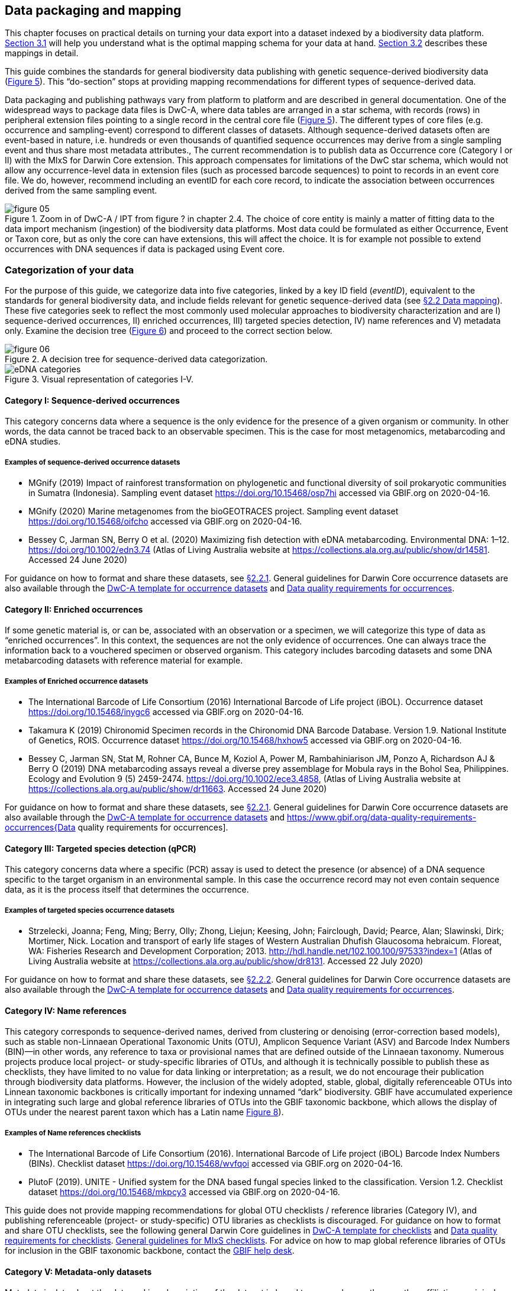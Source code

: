 == Data packaging and mapping

This chapter focuses on practical details on turning your data export into a dataset indexed by a biodiversity data platform. <<#,Section 3.1>> will help you understand what is the optimal mapping schema for your data at hand. <<#,Section 3.2>> describes these mappings in detail.

This guide combines the standards for general biodiversity data publishing with genetic sequence-derived biodiversity data (<<figure-05,Figure 5>>). This “do-section” stops at providing mapping recommendations for different types of sequence-derived data.

Data packaging and publishing pathways vary from platform to platform and are described in general documentation. One of the widespread ways to package data files is DwC-A, where data tables are arranged in a star schema, with records (rows) in peripheral extension files pointing to a single record in the central core file (<<figure-05,Figure 5>>). The different types of core files (e.g. occurrence and sampling-event) correspond to different classes of datasets. Although sequence-derived datasets often are event-based in nature, i.e. hundreds or even thousands of quantified sequence occurrences may derive from a single sampling event and thus share most metadata attributes., The current recommendation is to publish data as Occurrence core (Category I or II) with the MIxS for Darwin Core extension. This approach compensates for limitations of the DwC star schema, which would not allow any occurrence-level data in extension files (such as processed barcode sequences) to point to records in an event core file. We do, however, recommend including an eventID for each core record, to indicate the association between occurrences derived from the same sampling event.

[[figure-05]]
.Zoom in of DwC-A / IPT from figure ? in chapter 2.4. The choice of core entity is mainly a matter of fitting data to the data import mechanism (ingestion) of the biodiversity data platforms. Most data could be formulated as either Occurrence, Event or Taxon core, but as only the core can have extensions, this will affect the choice. It is for example not possible to extend occurrences with DNA sequences if data is packaged using Event core.
image::img/web/figure-05.png[]

=== Categorization of your data

For the purpose of this guide, we categorize data into five categories, linked by a key ID field (_eventID_), equivalent to the standards for general biodiversity data, and include fields relevant for genetic sequence-derived data (see <<data-mapping,§2.2 Data mapping>>). These five categories seek to reflect the most commonly used molecular approaches to biodiversity characterization and are I) sequence-derived occurrences, II) enriched occurrences, III) targeted species detection, IV) name references and V) metadata only. Examine the decision tree (<<figure-06,Figure 6>>) and proceed to the correct section below.

[[figure-06]]
.A decision tree for sequence-derived data categorization. 
image::img/web/figure-06.png[]

[[figure-07]]
.Visual representation of categories I-V.
image::img/web/eDNA_categories.svg[]

==== Category I: Sequence-derived occurrences

This category concerns data where a sequence is the only evidence for the presence of a given organism or community. In other words, the data cannot be traced back to an observable specimen. This is the case for most metagenomics, metabarcoding and eDNA studies.

===== Examples of sequence-derived occurrence datasets

* MGnify (2019) Impact of rainforest transformation on phylogenetic and functional diversity of soil prokaryotic communities in Sumatra (Indonesia). Sampling event dataset https://doi.org/10.15468/osp7hi accessed via GBIF.org on 2020-04-16.
* MGnify (2020) Marine metagenomes from the bioGEOTRACES project. Sampling event dataset https://doi.org/10.15468/oifcho accessed via GBIF.org on 2020-04-16.
* Bessey C, Jarman SN, Berry O et al. (2020) Maximizing fish detection with eDNA metabarcoding. Environmental DNA: 1–12. https://doi.org/10.1002/edn3.74 (Atlas of Living Australia website at https://collections.ala.org.au/public/show/dr14581. Accessed 24 June 2020)

For guidance on how to format and share these datasets, see <<mapping-metabarcoding-edna-and-barcoding-data,§2.2.1>>. General guidelines for Darwin Core occurrence datasets are also available through the https://github.com/gbif/ipt/wiki/occurrenceData#templates[DwC-A template for occurrence datasets] and https://www.gbif.org/data-quality-requirements-occurrences[Data quality requirements for occurrences].

==== Category II: Enriched occurrences

If some genetic material is, or can be, associated with an observation or a specimen, we will categorize this type of data as “enriched occurrences”. In this context, the sequences are not the only evidence of occurrences. One can always trace the information back to a vouchered specimen or observed organism. This category includes barcoding datasets and some DNA metabarcoding datasets with reference material for example.

===== Examples of Enriched occurrence datasets

* The International Barcode of Life Consortium (2016) International Barcode of Life project (iBOL). Occurrence dataset https://doi.org/10.15468/inygc6 accessed via GBIF.org on 2020-04-16.
* Takamura K (2019) Chironomid Specimen records in the Chironomid DNA Barcode Database. Version 1.9. National Institute of Genetics, ROIS. Occurrence dataset https://doi.org/10.15468/hxhow5 accessed via GBIF.org on 2020-04-16.
* Bessey C, Jarman SN, Stat M, Rohner CA, Bunce M, Koziol A, Power M, Rambahiniarison JM, Ponzo A, Richardson AJ & Berry O (2019) DNA metabarcoding assays reveal a diverse prey assemblage for Mobula rays in the Bohol Sea, Philippines. Ecology and Evolution 9 (5) 2459-2474. https://doi.org/10.1002/ece3.4858, (Atlas of Living Australia website at https://collections.ala.org.au/public/show/dr11663. Accessed 24 June 2020)

For guidance on how to format and share these datasets, see <<mapping-metabarcoding-edna-and-barcoding-data,§2.2.1>>. General guidelines for Darwin Core occurrence datasets are also available through the https://github.com/gbif/ipt/wiki/occurrenceData#templates[DwC-A template for occurrence datasets] and https://www.gbif.org/data-quality-requirements-occurrences{Data quality requirements for occurrences].

==== Category III: Targeted species detection (qPCR)

This category concerns data where a specific (PCR) assay is used to detect the presence (or absence) of a DNA sequence specific to the target organism in an environmental sample. In this case the occurrence record may not even contain sequence data, as it is the process itself that determines the occurrence.

===== Examples of targeted species occurrence datasets
* Strzelecki, Joanna; Feng, Ming; Berry, Olly; Zhong, Liejun; Keesing, John; Fairclough, David; Pearce, Alan; Slawinski, Dirk; Mortimer, Nick. Location and transport of early life stages of Western Australian Dhufish Glaucosoma hebraicum. Floreat, WA: Fisheries Research and Development Corporation; 2013. http://hdl.handle.net/102.100.100/97533?index=1 (Atlas of Living Australia website at https://collections.ala.org.au/public/show/dr8131. Accessed 22 July 2020)

For guidance on how to format and share these datasets, see <<mapping-ddpcr-qpcr-data,§2.2.2>>. General guidelines for Darwin Core occurrence datasets are also available through the https://github.com/gbif/ipt/wiki/occurrenceData#templates[DwC-A template for occurrence datasets] and https://www.gbif.org/data-quality-requirements-occurrences[Data quality requirements for occurrences].

==== Category IV: Name references

This category corresponds to sequence-derived names, derived from clustering or denoising (error-correction based models), such as stable non-Linnaean Operational Taxonomic Units (OTU), Amplicon Sequence Variant (ASV) and Barcode Index Numbers (BIN)—in other words, any reference to taxa or provisional names that are defined outside of the Linnaean taxonomy. Numerous projects produce local project- or study-specific libraries of OTUs, and although it is technically possible to publish these as checklists, they have limited to no value for data linking or interpretation; as a result, we do not encourage their publication through biodiversity data platforms. However, the inclusion of the widely adopted, stable, global, digitally referenceable OTUs into Linnean taxonomic backbones is critically important for indexing unnamed “dark” biodiversity. GBIF have accumulated experience in integrating such large and global reference libraries of OTUs into the GBIF taxonomic backbone, which allows the display of OTUs under the nearest parent taxon which has a Latin name <<figure-08,Figure 8>>). 

===== Examples of Name references checklists

*	The International Barcode of Life Consortium (2016). International Barcode of Life project (iBOL) Barcode Index Numbers (BINs). Checklist dataset https://doi.org/10.15468/wvfqoi accessed via GBIF.org on 2020-04-16.
*	PlutoF (2019). UNITE - Unified system for the DNA based fungal species linked to the classification. Version 1.2. Checklist dataset https://doi.org/10.15468/mkpcy3 accessed via GBIF.org on 2020-04-16.

This guide does not provide mapping recommendations for global OTU checklists / reference libraries (Category IV), and publishing referenceable (project- or study-specific) OTU libraries as checklists is discouraged. For guidance on how to format and share OTU checklists, see the following general Darwin Core guidelines in https://github.com/gbif/ipt/wiki/checklistData#templates[DwC-A template for checklists] and https://www.gbif.org/data-quality-requirements-checklists[Data quality requirements for checklists]. https://www.ebi.ac.uk/ena/submit/mixs-checklists[General guidelines for MIxS checklists]. For advice on how to map global reference libraries of OTUs for inclusion in the GBIF taxonomic backbone, contact the mailto:helpdesk@gbif.org[GBIF help desk].

==== Category V: Metadata-only datasets

Metadata is data about the data and is a description of the dataset in broad terms, such as authors, author affiliations, original research purpose of the dataset, DOI(s), taxonomic scope, temporal scope, and geographical scope. Information regarding laboratory methods and general sequencing methods is included in this category. This category includes datasets or collections that cannot be made available online at the moment, e.g. undigitized work.

===== Examples of Metadata-only datasets

*	Collins E, Sweetlove M (2019). Arctic Ocean microbial metagenomes sampled aboard CGC Healy during the 2015 GEOTRACES Arctic research cruise. SCAR - Microbial Antarctic Resource System. Metadata dataset https://doi.org/10.15468/iljmun accessed via GBIF.org on 2020-04-16.
*	Cary S C (2015). New Zealand Terrestrial Biocomplexity Survey. SCAR - Microbial Antarctic Resource System. Metadata dataset https://doi.org/10.15468/xnzrhq accessed via GBIF.org on 2020-04-16.

Mapping recommendations for metadata-only sequence-derived datasets (Category V) is the same as for any other metadata-only datasets, and this guide does not provide any specific mapping recommendations for metadata. Please follow general recommendations of biodiversity data portals, paying attention to https://github.com/gbif/ipt/wiki/resourceMetadata[required and recommended metadata]. Descriptions of field, lab, and bioinformatics steps should be as detailed as possible. Describing your methods as method steps in the EML metadata makes them display on the dataset homepage in GBIF (example). However, if a structured and possibly more detailed method description is already published somewhere (e.g. at https://protocols.io[protocols.io]), it is straightforward to provide a link through the MIxS SOP field (see <<mapping-metabarcoding-edna-and-barcoding-data,§2.2.1>>).

=== Data mapping

While core files store ubiquitous data on the 'what, where and when' of a record, extension files are used to describe the specifics of a certain type of observation. We propose using the http://rs.gbif.org/sandbox/extension/mixs_sample_2020-06-15.xml[MIxS for Darwin Core extension] to complement occurrence data derived from either barcoding, metabarcoding (eDNA) or qPCR/ddPCR. The MIxS extension builds on the https://gensc.org/mixs/[Minimum information standards] developed by the Genomic Standards Consortium (GSC) and applied by the [ena,ENA] for https://www.ebi.ac.uk/ena/submit/mixs-checklists[submission of eDNA sample metadata], for example. To improve indexing and search we have opted to split some MIxS terms, for instance separating forward and reverse primer sequences and names. Furthermore, some fields from the GGBN standard and fields for qPCR and ddPCR data have been included to make it applicable for a wide range of DNA-derived data.

As a first step in preparing your data for publishing, you should make sure your field names / column headers follow the https://dwc.tdwg.org/terms/[Darwin Core data standard]. In many cases this is straightforward, such as renaming your `lat` or `latitude` field to `decimalLatitude`. However, the Darwin Core Standard is quite flexible and some terms are used in different ways, depending on the type of data. An example of this are the fields term:dwc[organismQuantity] and term:dwc[organismQuantityType], which could be used to describe the number of individuals, per cent biomass or a score on the Braun-Blanquet Scale, as well as the number of reads of an ASV within a sample. Therefore, we here provide tables of required and recommended fields with descriptions and examples (<<table-01,Table 1>> and <<table-02, Table 2>>). Additional fields and extensions (such as http://rs.gbif.org/extension/obis/extended_measurement_or_fact.xml[extended Measurement or Fact (eMoF)]) are applicable. Perhaps the most important recommendation is to use globally unique (when available) and other permanent identifiers for as many data fields and parameters as possible (in all ID fields in the tables below).

[.landscape]
<<<

==== Mapping metabarcoding (eDNA) and barcoding data

This section provides mapping recommendations for Categories I and II.

[[table-01]]
.Recommended fields for http://rs.gbif.org/core/dwc_occurrence_2020-04-15.xml[Occurrence core] for Metabarcoding data
[cols="1,1,4,1",options="header"]
|===
| Field name
| Examples
| Description
| Required

| term:dwc[basisOfRecord]
| MaterialSample
| The specific nature of the data record - a subtype of the http://rs.gbif.org/vocabulary/dwc/basis_of_record.xml[dcterms:type]. For sequence-derived occurrences, (see <<category-iv-name-references,Category IV>>) use MaterialSample. For enriched occurrences (see <<category-iii-targeted-species-detection-qpcr,Category III>>), use PreservedSpecimen or LivingSpecimen as appropriate.
| Required

| term:dwc[occurrenceStatus]
| Present, Absent
| A statement about the presence or absence of a Taxon at a Location.
| Required for ddPCR / qPCR

| term:dwc[eventID]
| urn:uuid:a964765b-22c4-439a-jkgt-2
| An identifier for the set of information associated with an Event (something that occurs at a place and time). May be a global unique identifier or an identifier specific to the data set
| Highly recommended

| term:dwc[eventDate]
| 2020-01-05
| 
| Required

| term:dwc[organismQuantity]
| 33
| Number of reads of this sequence variant in the sample
| Highly recommended

| term:dwc[organismQuantityType]
| DNA sequence reads
| Should always be “DNA sequence reads”
| Highly recommended

| term:dwc[sampleSizeValue]
| 1233890
| Total number of reads in the sample. This is important since it allows calculating the relative abundance of the sequence variant within the sample.
| Highly recommended

| term:dwc[sampleSizeUnit]
| DNA sequence reads
| Should always be “DNA sequence reads”
| Highly recommended

| term:dwc[materialSampleID]
| https://www.ncbi.nlm.nih.gov/biosample/15224856 +
 +
urn:uuid:a964805b-33c2-439a-beaa-6379ebbfcd03
| An identifier for the MaterialSample (as opposed to a particular digital record of the material sample). Use the biosample ID if one was obtained from a nucleotide archive. In the absence of a persistent global unique identifier, construct one from a combination of identifiers in the record that will most closely make the materialSampleID globally unique.
| Highly recommended

| term:dwc[samplingProtocol]
| 
| 
| 

| term:dwc[associatedSequences]
| https://www.ebi.ac.uk/ena/browser/view/SAMEA3724543 +
 +
https://www.ncbi.nlm.nih.gov/nuccore/MK405371
| A list (concatenated and separated) of identifiers (publication, global unique identifier, URI) of genetic sequence information associated with the Occurrence. Could be used for linking to archived (raw) sequence reads, e.g. in a public repository.
| Recommended

| term:dwc[identificationRemarks]
| RDP annotation confidence (at lowest specified taxon): 0.96, against reference database: GTDB
| Specification of taxonomic identification process, ideally including data on applied algorithm and reference database, as well as on level of confidence in the resulting identification.
| Recommended

| term:dwc[identificationReferences]
| https://www.ebi.ac.uk/metagenomics/pipelines/4.1 + 
 +
https://github.com/terrimporter/CO1Classifier
| 
| Recommended

// The {vbar} is to allow us to have | in a table cell, and the {zwsp} (zero-width space) is to allow word breaks rather than stretching the cell.
| term:dwc[previousIdentifications]
| Identified by data provider as: Bacteria{vbar}{zwsp}Verrucomicrobia{vbar}{zwsp}Spartobacteria{vbar}{zwsp}Spartobacteria_genera_{zwsp}incertae_sedis{vbar}{zwsp}Spartobacteria_genera_{zwsp}incertae_sedis{vbar}{zwsp}Spartobacteria_genera_{zwsp}incertae_sedis{vbar}{zwsp}{vbar}{zwsp}
| This can be used for the raw output from the classifier (Note: may also be used by national platforms for storing user-provided identification when this has been replaced with a 'standard' taxonomic annotation for a particular group of organisms.)
| Recommended

| term:dwc[decimalLatitude]
| 60.545207
| 
| Highly recommended

| term:dwc[decimalLongitude]
| 24.174556
| 
| Highly recommended

// The [.break-all]#ASV:…# is to allow the identifier to be broken at any character, rather than stretching the text cell.
| term:dwc[taxonID]
| [.break-all]#ASV:7bdb57487bee022ba30c03c3e7ca50e1#
| For eDNA data, it is recommended to use an MD5 hash of the sequence and prepend it with “ASV:”. See also <<taxonomy-of-sequences,§1.6>>.
| Highly recommended, if DNA_sequence is not provided 

| term:dwc[scientificName]
| Gadus morhua L. 1758, BOLD:ACF1143
| Latin name of the closest known taxon (species or higher) or an OTU identifier from BOLD or UNITE
| Required

| term:dwc[kingdom]
| Animalia
| 
| Highly recommended

| term:dwc[phylum]
| Chordata
| 
| Recommended

| term:dwc[class]
| Actinopterygii
| 
| Recommended

| term:dwc[order]
| Gadiformes
| 
| Recommended

| term:dwc[family]
| Gadidae
| 
| Recommended

| term:dwc[genus]
| Gadus
| 
| Recommended
|===

[[table-02]]
.Recommended fields from the MIxS for Darwin Core extension (a selection) for metabarcoding data
[cols="1,1,4,1",options="header"]
|===
| Field name
| Examples
| Description
| Required

// The [.break-all]#TCTA…# is to allow the sequence to be broken at any character, rather than stretching the text cell.
| term:mixs[DNA_sequence]
| [.break-all]#TCTATCCTCAATTATAGGTCATAATTCACCATCAGTAGATTTAGGAATTTTCTCTATTCATATTGCAGGTGTATCATCAATTATAGGATCAATTAATTTTATTGTAACAATTTTAAATATACATACAAAAACTCATTCATTAAACTTTTTACCATTATTTTCATGATCAGTTCTAGTTACAGCAATTCTCCTTTTATTATCATTA#
| The DNA sequence (ASV). Taxonomic interpretation of the sequence depends on the technology and reference library available at the time of publication. Hence, the most objective taxonomic handle is the sequence which can be reinterpreted in the future.
| Highly recommended

| term:mixs[sop]
| https://www.protocols.io/view/emp-its-illumina-amplicon-protocol-pa7dihn
| Standard operating procedures used in assembly and/or annotation of genomes, metagenomes or environmental sequences. +
 +
A reference to a well documented protocol, e.g. using https://protocols.io[protocols.io]
| Recommended

| term:mixs[target_gene]
| 16S rRNA, 18S rRNA, nif, amoA, rpo
| Targeted gene or marker name for marker-based studies
| Highly recommended

| term:mixs[target_subfragment]
| V6, V9, ITS
| Name of subfragment of a gene or markerImportant to e.g. identify special regions on marker genes like the hypervariable V6 region of the 16S rRNA gene
| Highly recommended

| term:mixs[pcr_primer_forward]
| GGACTACHVGGGTWTCTAAT
| Forward PCR primer that was used to amplify the sequence of the targeted gene, locus or subfragment.
| Highly recommended

| term:mixs[pcr_primer_reverse]
| GGACTACHVGGGTWTCTAAT
| Reverse PCR primer that was used to amplify the sequence of the targeted gene, locus or subfragment.
| Highly recommended

| term:mixs[pcr_primer_name_forward]
| jgLCO1490
| Name of the forward PCR primer
| Highly recommended

| term:mixs[pcr_primer_name_reverse]
| jgHCO2198
| Name of the reverse PCR primer
| Highly recommended

| term:mixs[pcr_primer_reference]
| https://doi.org/10.1186/1742-9994-10-34
| Reference for the primers
| Highly recommended

| term:mixs[env_broad_scale]
| forest biome [ENVO:01000174]
| *Equivalent to env_biome in MIxS v4* +
In this field, report which major environmental system your sample or specimen came from. The systems identified should have a coarse spatial grain, to provide the general environmental context of where the sampling was done (e.g. were you in the desert or a rainforest?). We recommend using subclasses of ENVO´s biome class: +
http://purl.obolibrary.org/obo/ENVO_00000428
| Recommended

| term:mixs[env_local_scale]
| litter layer [ENVO:01000338]
| *Equivalent to env_feature in MIxS v4* +
In this field, report the entity or entities which are in your sample or specimen´s local vicinity and which you believe have significant causal influences on your sample or specimen. Please use terms that are present in ENVO and which are of smaller spatial grain than your entry for env_broad_scale.
| Recommended

| term:mixs[env_medium]
| soil[ENVO:00001998]
| *Equivalent to env_material in MIxS v4* +
In this field, report which environmental material or materials (pipe separated) immediately surrounded your sample or specimen prior to sampling, using one or more subclasses of ENVO´s environmental material class: + http://purl.obolibrary.org/obo/ENVO_00010483
| Recommended

| term:mixs[lib_layout]
| Paired
| *Equivalent to lib_const_meth in MIxS v4* +
Specify whether to expect single, paired, or other configuration of reads
| Recommended
|===

==== Mapping ddPCR / qPCR data

This section provides mapping recommendations for https://academic.oup.com/view-large/199871507[Category III].

.Recommended fields for Occurrence core for ddPCR/qPCR data
[cols="1,1,4,1",options="header"]
|===
| Field name
| Examples
| Description
| Required

| term:dwc[basisOfRecord]
| MaterialSample
| The specific nature of the data record - a subtype of the dcterms:type. For sequence-derived occurrences (see <<category-iv-name-references,Category IV>>), use MaterialSample. For enriched occurrences (see <<category-iii-targeted-species-detection-qpcr,Category III>>), use PreservedSpecimen or LivingSpecimen as appropriate.
| Required

| term:dwc[occurrenceStatus]
| Present, Absent
| A statement about the presence or absence of a taxon at a location.
| Required

| term:dwc[eventID]
| urn:uuid:a964765b-22c4-439a-jkgt-2
| An identifier for the set of information associated with an Event (something that occurs at a place and time). May be a global unique identifier or an identifier specific to the dataset.
| Highly recommended

| term:dwc[eventDate]
| 2020-01-05
| 
| Required

| term:dwc[organismQuantity]
| 50
| Number of positive droplets/chambers in the sample
| Highly recommended for ddPCR, dPCR

| term:dwc[organismQuantityType]
| ddPCR droplets +
dPCR chambers
| The partition type 
| Highly recommended for ddPCR, dPCR

| term:dwc[sampleSizeValue]
| 20000
| The number of accepted partitions (n), e.g. meaning accepted droplets in ddPCR or chambers in dPCR.
| Highly recommended for ddPCR, dPCR

| term:dwc[sampleSizeUnit]
| ddPCR droplets +
dPCR chambers
| The partition type, should be equal to the value in organismQuantityType	
| Highly recommended for ddPCR, dPCR

| term:dwc[materialSampleID]
| https://www.ncbi.nlm.nih.gov/biosample/15224856 +
 +
urn:uuid:a964805b-33c2-439a-beaa-6379ebbfcd03
| An identifier for the MaterialSample (as opposed to a particular digital record of the material sample). Use the biosample ID if one was obtained from a nucleotide archive. In the absence of a persistent global unique identifier, construct one from a combination of identifiers in the record that will most closely make the materialSampleID globally unique.	
| Highly recommended

| term:dwc[samplingProtocol]
| 
| 
| 

| term:dwc[decimalLatitude]
| 60.545207
| 
| Highly recommended

| term:dwc[decimalLongitude]
| 24.174556
| 
| Highly recommended

| term:dwc[scientificName]
| Gadus morhua L. 1758, BOLD:ACF1143
| Latin name of the closest known taxon (species or higher) or an OTU identifier from BOLD or UNITE
| Required

| term:dwc[kingdom]
| Animalia
| 
| Highly recommended

| term:dwc[phylum]
| Chordata
| 
| Recommended

| term:dwc[class]
| Actinopterygii
| 
| Recommended

| term:dwc[order]
| Gadiformes
| 
| Recommended

| term:dwc[family]
| Gadidae
| 
| Recommended

| term:dwc[genus]
| Gadus
| 
| Recommended
|===

.Recommended fields from the http://rs.gbif.org/sandbox/extension/mixs_sample_2020-05-14.xml[MIxS for Darwin Core extension] (a selection) for ddPCR/qPCR data
[cols="1,1,4,1",options="header"]
|===
| Field name
| Examples
| Description
| Required

| term:mixs[sop]
| https://www.protocols.io/view/protocol-for-dna-extraction-and-quantitative-pcr-d-vwie7ce +
 +
https://doi.org/10.17504/protocols.io.vwie7ce
| Standard operating procedures used in assembly and/or annotation of genomes, metagenomes or environmental sequences. +
A reference to a well documented protocol, e.g. using https://protocols.io[protocols.io]
| Highly recommended

| term:mixs[annealingTemp]
| 60
| The reaction temperature during the annealing phase of PCR.
| Required if annealingTemp was supplied

| term:mixs[annealingTempUnit]
| Degrees Celsius
| 
| Highly recommended

| term:mixs[pcr_cond]
| initial denaturation:94_3;annealing:50_1;elongation:72_1.5;final elongation:72_10;35
| Description of reaction conditions and components of PCR in the form of "initial denaturation:94degC_1.5min; annealing=..."
| Highly recommended

| term:mixs[probeReporter]
| FAM
| Type of fluorophore (reporter) used. Probe anneals within amplified target DNA. Polymerase activity degrades the probe that has annealed to the template, and the probe releases the fluorophore from it and breaks the proximity to the quencher, thus allowing fluorescence of the fluorophore.
| Highly recommended

| term:mixs[probeQuencher]
| NFQ-MGB
| Type of quencher used. The quencher molecule quenches the fluorescence emitted by the fluorophore when excited by the cycler’s light source as long as fluorophore and the quencher are in proximity, quenching inhibits any fluorescence signals.
| Highly recommended

| term:mixs[ampliconSize]
| 83
| The length of the amplicon in basepairs
| Highly recommended

| term:mixs[thresholdQuantificationCycle]
| 0.3
| Threshold for change in fluorescence signal between cycles
| qPCR: Highly recommended

| term:mixs[baselineValue]
| 15
| The number of cycles when fluorescence signal from the target amplification is below background fluorescence not originated from the real target amplification.
| qPCR: Highly recommended

| term:mixs[quantificationCycle]
| 37.9450950622558
| The number of cycles required for the fluorescent signal to cross a given value threshold above the baseline. Quantification cycle (Cq), threshold cycle (Ct), crossing point (Cp), and take-off point (TOP) refer to the same value from the real-time instrument. Use of quantification cycle (Cq), is preferable according to the http://www.rdml.org[RDML (Real-Time PCR Data Markup Language) data standard]
| 

| term:mixs[automaticThresholdQuantificationCycle]
| no
| Whether the threshold was set by instrument or manually
| 

| term:mixs[automaticBaselineValue]
| no
| Whether baseline value was set by instrument or manually
| 

| term:mixs[contaminationAssessment]
| no
| Whether DNA or RNA contamination assessment was done or not
| 

| term:mixs[estimatedNumberOfCopies]
| 10300
| Number of target molecules per µl. Mean copies per partition (?) can be calculated using the number of partitions (n) and the estimated copy number in the total volume of all partitions (m) with a formula ?=m/n.
| 

| term:mixs[amplificationReactionVolume]
| 22
| PCR reaction volume
| 

| term:mixs[amplificationReactionVolumeUnit]
| µl
| Unit used for PCR reaction volume. Many of the instruments require preparation of a much larger initial sample volume than is actually analyzed.
| 

| term:mixs[pcr_analysis_software]
| BIO-RAD QuantaSoft
| The program used to analyse the d(d)PCR runs.
| 

| term:mixs[experimentalVariance]
|
| Multiple biological replicates are encouraged to assess total experimental variation. When single dPCR experiments are performed, a minimal estimate of variance due to counting error alone must be calculated from the binomial (or suitable equivalent) distribution.
| 

| term:mixs[target_gene]
| 16S rRNA, 18S rRNA, nif, amoA, rpo
| Targeted gene or marker name for marker-based studies
| Highly recommended

| term:mixs[target_subfragment]
| V6, V9, ITS
| Name of subfragment of a gene or markerImportant to identify, for example, special regions on marker genes like the hypervariable V6 region of the 16S rRNA gene
| Highly recommended

| term:mixs[pcr_primer_forward]
| GGACTACHVGGGTWTCTAAT
| Forward PCR primer that was used to amplify the sequence of the targeted gene, locus or subfragment.
| Highly recommended

| term:mixs[pcr_primer_reverse]
| GGACTACHVGGGTWTCTAAT
| Reverse PCR primer that was used to amplify the sequence of the targeted gene, locus or subfragment.
| Highly recommended

| term:mixs[pcr_primer_name_forward]
| jgLCO1490
| Name of the forward PCR primer 
| Highly recommended

| term:mixs[pcr_primer_name_reverse]
| jgHCO2198
| Name of the reverse PCR primer 
| Highly recommended

| term:mixs[pcr_primer_reference]
| https://doi.org/10.1186/1742-9994-10-34
| Reference for the primers
| Highly recommended

| term:mixs[env_broad_scale]
| forest biome [ENVO:01000174]
| *Equivalent to env_biome in MIxS v4* + 
In this field, report which major environmental system your sample or specimen came from. The systems identified should have a coarse spatial grain, to provide the general environmental context of where the sampling was done (e.g. were you in the desert or a rainforest?). We recommend using subclasses of ENVO´s biome class: +
http://purl.obolibrary.org/obo/ENVO_00000428
| Recommended

| term:mixs[env_local_scale	]
| litter layer [ENVO:01000338]
| *Equivalent to env_feature in MIxS v4* +
In this field, report the entity or entities which are in your sample or specimen´s local vicinity and which you believe have significant causal influences on your sample or specimen. Please use terms that are present in ENVO and which are of smaller spatial grain than your entry for env_broad_scale.
| Recommended

| term:mixs[env_medium]
| soil [ENVO:00001998]
| *Equivalent to env_material in MIxS v4* +
In this field, report which environmental material or materials (pipe separated) immediately surrounded your sample or specimen prior to sampling, using one or more subclasses of ENVO´s environmental material class: +
http://purl.obolibrary.org/obo/ENVO_00010483
| Recommended

| term:mixs[concentration]
| 67.5
| Concentration of DNA (weight ng/volume µl) see also http://terms.tdwg.org/wiki/ggbn:concentration
| Recommended

| term:mixs[concentrationUnit]
| ng/µl
| Unit used for concentration measurement see also http://terms.tdwg.org/wiki/ggbn:concentrationUnit
| Recommended

| term:mixs[methodDeterminationConcentrationAndRatios]
| Nanodrop, Qubit
| Description of method used for concentration measurement see also http://terms.tdwg.org/wiki/ggbn:methodDeterminationConcentrationAndRatios
| Recommended	

| term:mixs[ratioOfAbsorbance260_230]
| 1.89
| Ratio of absorbance at 260 nm and 230 nm assessing DNA purity (mostly secondary measure, indicates mainly EDTA, carbohydrates, phenol), (DNA samples only). see also http://terms.tdwg.org/wiki/ggbn:ratioOfAbsorbance260_230
| Recommended

| term:mixs[ratioOfAbsorbance260_280]
| 1.91
| Ratio of absorbance at 280 nm and 230 nm assessing DNA purity (mostly secondary measure, indicates mainly EDTA, carbohydrates, phenol), (DNA samples only). see also http://terms.tdwg.org/wiki/ggbn:ratioOfAbsorbance260_280
| Recommended

| term:mixs[samp_collect_device]
| biopsy, niskin bottle, push core
| The method or device employed for collecting the sample
| Recommended

| term:mixs[samp_mat_process]
| filtering of seawater, storing samples in ethanol
| Any processing applied to the sample during or after retrieving the sample from environment. This field accepts OBI, for a browser of OBI (v 2018-02-12) terms please see http://purl.bioontology.org/ontology/OBI
| Recommended

| term:mixs[sampleVolume]
| 5
| A numeric value for a measurement of the volume of the sample that was collected
| Recommended

| term:mixs[sampleVolumeUnit]
| liter
| The unit of measurement of the volume of a sample
| Recommended

| term:mixs[size_frac]
| 0-0.22 micrometer
| Filtering pore size used in sample preparation
| Recommended
| 
|===

[.portrait]
<<<
